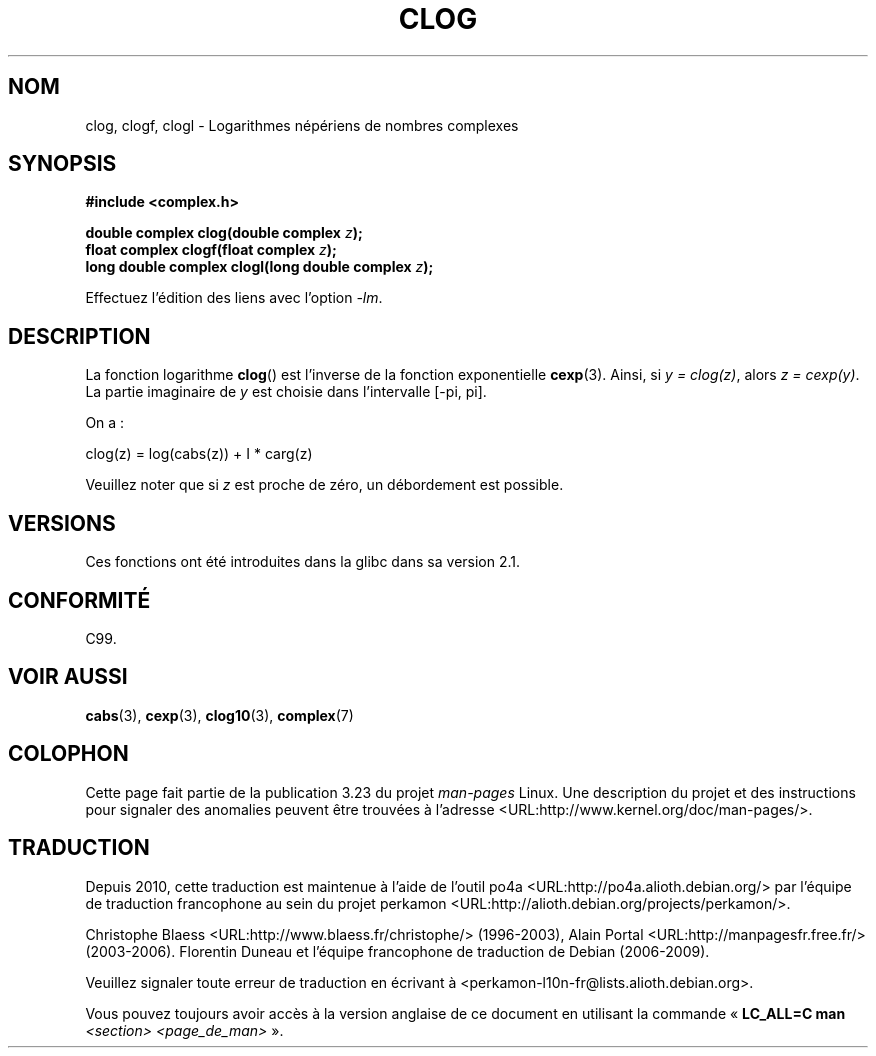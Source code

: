 .\" Copyright 2002 Walter Harms (walter.harms@informatik.uni-oldenburg.de)
.\" Distributed under GPL
.\"
.\"*******************************************************************
.\"
.\" This file was generated with po4a. Translate the source file.
.\"
.\"*******************************************************************
.TH CLOG 3 "11 août 2008" "" "Manuel du programmeur Linux"
.SH NOM
clog, clogf, clogl \- Logarithmes népériens de nombres complexes
.SH SYNOPSIS
\fB#include <complex.h>\fP
.sp
\fBdouble complex clog(double complex \fP\fIz\fP\fB);\fP
.br
\fBfloat complex clogf(float complex \fP\fIz\fP\fB);\fP
.br
\fBlong double complex clogl(long double complex \fP\fIz\fP\fB);\fP
.sp
Effectuez l'édition des liens avec l'option \fI\-lm\fP.
.SH DESCRIPTION
La fonction logarithme \fBclog\fP() est l'inverse de la fonction exponentielle
\fBcexp\fP(3). Ainsi, si \fIy\ =\ clog(z)\fP, alors \fIz\ =\ cexp(y)\fP. La partie
imaginaire de \fIy\fP est choisie dans l'intervalle [\-pi, pi].
.LP
On a\ :
.nf

    clog(z) = log(cabs(z)) + I * carg(z)
.fi
.LP
Veuillez noter que si \fIz\fP est proche de zéro, un débordement est possible.
.SH VERSIONS
Ces fonctions ont été introduites dans la glibc dans sa version\ 2.1.
.SH CONFORMITÉ
C99.
.SH "VOIR AUSSI"
\fBcabs\fP(3), \fBcexp\fP(3), \fBclog10\fP(3), \fBcomplex\fP(7)
.SH COLOPHON
Cette page fait partie de la publication 3.23 du projet \fIman\-pages\fP
Linux. Une description du projet et des instructions pour signaler des
anomalies peuvent être trouvées à l'adresse
<URL:http://www.kernel.org/doc/man\-pages/>.
.SH TRADUCTION
Depuis 2010, cette traduction est maintenue à l'aide de l'outil
po4a <URL:http://po4a.alioth.debian.org/> par l'équipe de
traduction francophone au sein du projet perkamon
<URL:http://alioth.debian.org/projects/perkamon/>.
.PP
Christophe Blaess <URL:http://www.blaess.fr/christophe/> (1996-2003),
Alain Portal <URL:http://manpagesfr.free.fr/> (2003-2006).
Florentin Duneau et l'équipe francophone de traduction de Debian\ (2006-2009).
.PP
Veuillez signaler toute erreur de traduction en écrivant à
<perkamon\-l10n\-fr@lists.alioth.debian.org>.
.PP
Vous pouvez toujours avoir accès à la version anglaise de ce document en
utilisant la commande
«\ \fBLC_ALL=C\ man\fR \fI<section>\fR\ \fI<page_de_man>\fR\ ».
